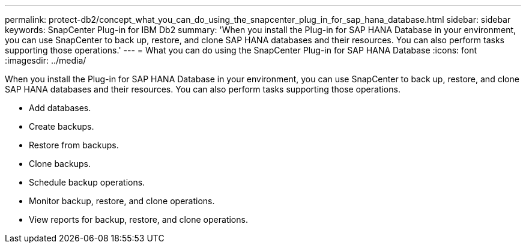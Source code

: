 ---
permalink: protect-db2/concept_what_you_can_do_using_the_snapcenter_plug_in_for_sap_hana_database.html
sidebar: sidebar
keywords: SnapCenter Plug-in for IBM Db2
summary: 'When you install the Plug-in for SAP HANA Database in your environment, you can use SnapCenter to back up, restore, and clone SAP HANA databases and their resources. You can also perform tasks supporting those operations.'
---
= What you can do using the SnapCenter Plug-in for SAP HANA Database
:icons: font
:imagesdir: ../media/

[.lead]
When you install the Plug-in for SAP HANA Database in your environment, you can use SnapCenter to back up, restore, and clone SAP HANA databases and their resources. You can also perform tasks supporting those operations.

* Add databases.
* Create backups.
* Restore from backups.
* Clone backups.
* Schedule backup operations.
* Monitor backup, restore, and clone operations.
* View reports for backup, restore, and clone operations.
